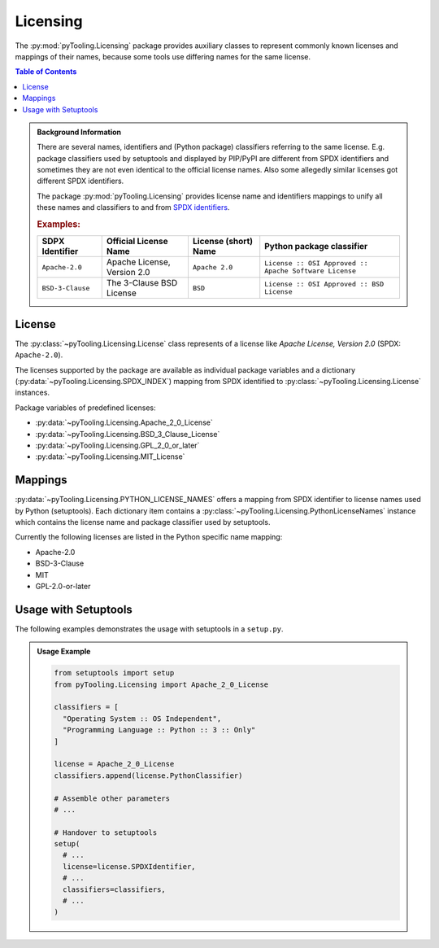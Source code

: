 .. _LICENSING:

Licensing
#########

The :py:mod:`pyTooling.Licensing` package provides auxiliary classes to represent commonly known licenses and mappings
of their names, because some tools use differing names for the same license.

.. contents:: Table of Contents
   :local:
   :depth: 1

.. admonition:: Background Information

   There are several names, identifiers and (Python package) classifiers referring to the same license. E.g. package
   classifiers used by setuptools and displayed by PIP/PyPI are different from SPDX identifiers and sometimes they are
   not even identical to the official license names. Also some allegedly similar licenses got different SPDX
   identifiers.

   The package :py:mod:`pyTooling.Licensing` provides license name and identifiers mappings to unify all these names and
   classifiers to and from `SPDX identifiers <https://spdx.org/licenses/>`__.

   .. rubric:: Examples:

   +------------------+------------------------------+--------------------------+--------------------------------------------------------+
   | SDPX Identifier  | Official License Name        | License (short) Name     | Python package classifier                              |
   +==================+==============================+==========================+========================================================+
   | ``Apache-2.0``   | Apache License, Version 2.0  | ``Apache 2.0``           | ``License :: OSI Approved :: Apache Software License`` |
   +------------------+------------------------------+--------------------------+--------------------------------------------------------+
   | ``BSD-3-Clause`` | The 3-Clause BSD License     | ``BSD``                  | ``License :: OSI Approved :: BSD License``             |
   +------------------+------------------------------+--------------------------+--------------------------------------------------------+

.. _LICENSING/License:

License
*******

The :py:class:`~pyTooling.Licensing.License` class represents of a license like *Apache License, Version 2.0*
(SPDX: ``Apache-2.0``).

The licenses supported by the package are available as individual package variables and a dictionary
(:py:data:`~pyTooling.Licensing.SPDX_INDEX`) mapping from SPDX identified to :py:class:`~pyTooling.Licensing.License`
instances.

Package variables of predefined licenses:

* :py:data:`~pyTooling.Licensing.Apache_2_0_License`
* :py:data:`~pyTooling.Licensing.BSD_3_Clause_License`
* :py:data:`~pyTooling.Licensing.GPL_2_0_or_later`
* :py:data:`~pyTooling.Licensing.MIT_License`


.. _LICENSING/Mappings:

Mappings
********

:py:data:`~pyTooling.Licensing.PYTHON_LICENSE_NAMES` offers a mapping from SPDX identifier to license names used by
Python (setuptools). Each dictionary item contains a :py:class:`~pyTooling.Licensing.PythonLicenseNames` instance which
contains the license name and package classifier used by setuptools.

Currently the following licenses are listed in the Python specific name mapping:

* Apache-2.0
* BSD-3-Clause
* MIT
* GPL-2.0-or-later

.. _LICENSING/Usage:

Usage with Setuptools
*********************

The following examples demonstrates the usage with setuptools in a ``setup.py``.

.. admonition:: Usage Example

   .. code-block:: python

      from setuptools import setup
      from pyTooling.Licensing import Apache_2_0_License

      classifiers = [
        "Operating System :: OS Independent",
        "Programming Language :: Python :: 3 :: Only"
      ]

      license = Apache_2_0_License
      classifiers.append(license.PythonClassifier)

      # Assemble other parameters
      # ...

      # Handover to setuptools
      setup(
        # ...
        license=license.SPDXIdentifier,
        # ...
        classifiers=classifiers,
        # ...
      )
